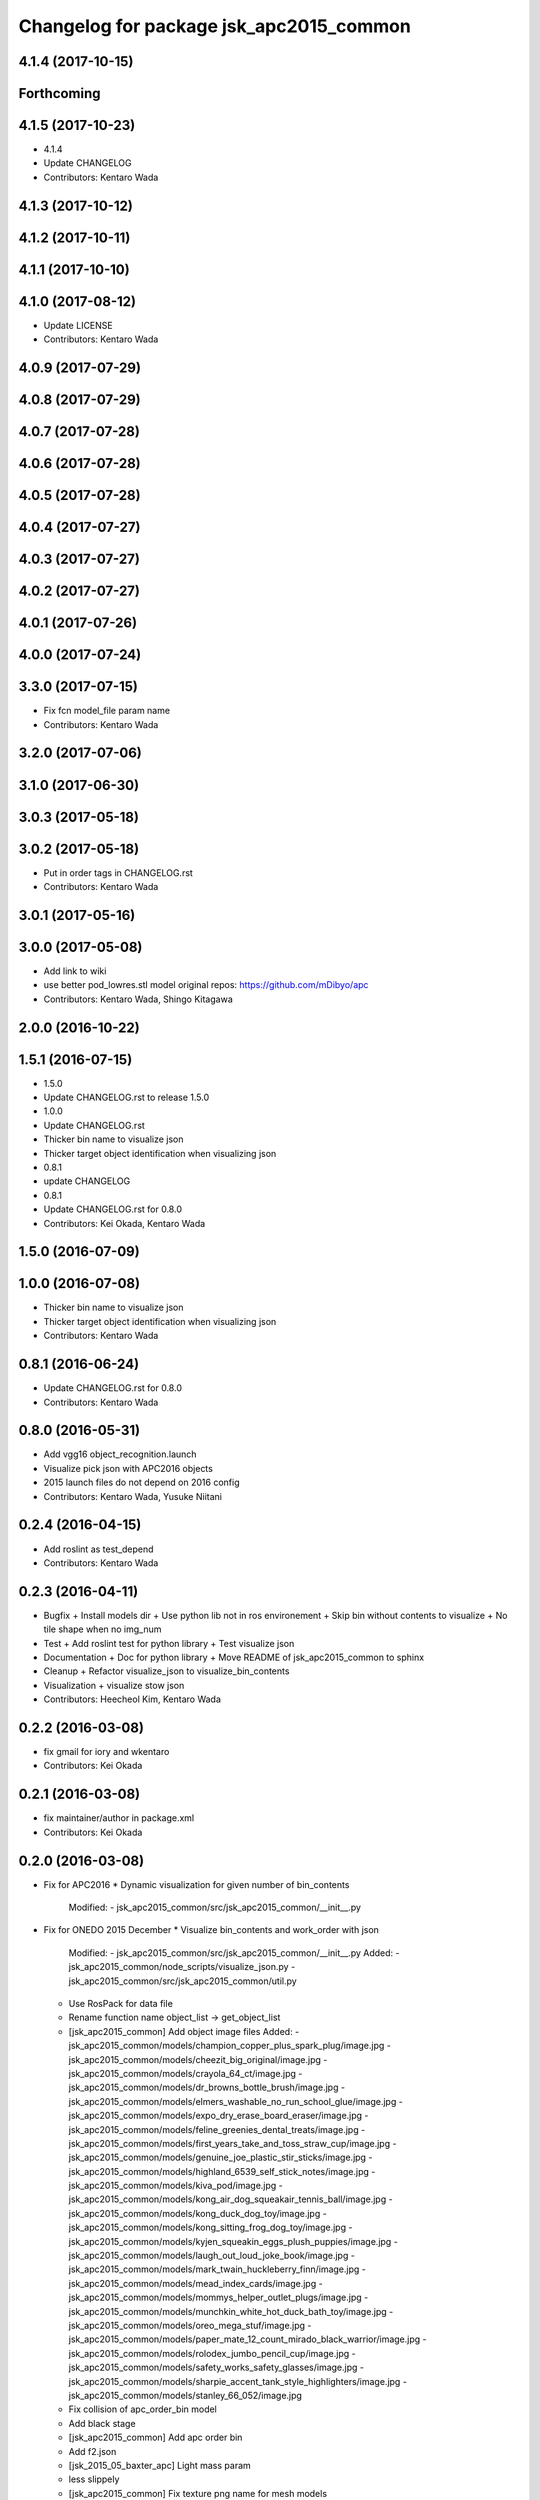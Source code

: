 ^^^^^^^^^^^^^^^^^^^^^^^^^^^^^^^^^^^^^^^^
Changelog for package jsk_apc2015_common
^^^^^^^^^^^^^^^^^^^^^^^^^^^^^^^^^^^^^^^^

4.1.4 (2017-10-15)
------------------

Forthcoming
-----------

4.1.5 (2017-10-23)
------------------
* 4.1.4
* Update CHANGELOG
* Contributors: Kentaro Wada

4.1.3 (2017-10-12)
------------------

4.1.2 (2017-10-11)
------------------

4.1.1 (2017-10-10)
------------------

4.1.0 (2017-08-12)
------------------
* Update LICENSE
* Contributors: Kentaro Wada

4.0.9 (2017-07-29)
------------------

4.0.8 (2017-07-29)
------------------

4.0.7 (2017-07-28)
------------------

4.0.6 (2017-07-28)
------------------

4.0.5 (2017-07-28)
------------------

4.0.4 (2017-07-27)
------------------

4.0.3 (2017-07-27)
------------------

4.0.2 (2017-07-27)
------------------

4.0.1 (2017-07-26)
------------------

4.0.0 (2017-07-24)
------------------

3.3.0 (2017-07-15)
------------------
* Fix fcn model_file param name
* Contributors: Kentaro Wada

3.2.0 (2017-07-06)
------------------

3.1.0 (2017-06-30)
------------------

3.0.3 (2017-05-18)
------------------

3.0.2 (2017-05-18)
------------------
* Put in order tags in CHANGELOG.rst
* Contributors: Kentaro Wada

3.0.1 (2017-05-16)
------------------

3.0.0 (2017-05-08)
------------------
* Add link to wiki
* use better pod_lowres.stl model
  original repos: https://github.com/mDibyo/apc
* Contributors: Kentaro Wada, Shingo Kitagawa

2.0.0 (2016-10-22)
------------------

1.5.1 (2016-07-15)
------------------
* 1.5.0
* Update CHANGELOG.rst to release 1.5.0
* 1.0.0
* Update CHANGELOG.rst
* Thicker bin name to visualize json
* Thicker target object identification when visualizing json
* 0.8.1
* update CHANGELOG
* 0.8.1
* Update CHANGELOG.rst for 0.8.0
* Contributors: Kei Okada, Kentaro Wada

1.5.0 (2016-07-09)
------------------

1.0.0 (2016-07-08)
------------------
* Thicker bin name to visualize json
* Thicker target object identification when visualizing json
* Contributors: Kentaro Wada

0.8.1 (2016-06-24)
------------------
* Update CHANGELOG.rst for 0.8.0
* Contributors: Kentaro Wada

0.8.0 (2016-05-31)
------------------
* Add vgg16 object_recognition.launch
* Visualize pick json with APC2016 objects
* 2015 launch files do not depend on 2016 config
* Contributors: Kentaro Wada, Yusuke Niitani

0.2.4 (2016-04-15)
------------------
* Add roslint as test_depend
* Contributors: Kentaro Wada

0.2.3 (2016-04-11)
------------------
* Bugfix
  + Install models dir
  + Use python lib not in ros environement
  + Skip bin without contents to visualize
  + No tile shape when no img_num
* Test
  + Add roslint test for python library
  + Test visualize json
* Documentation
  + Doc for python library
  + Move README of jsk_apc2015_common to sphinx
* Cleanup
  + Refactor visualize_json to visualize_bin_contents
* Visualization
  + visualize stow json
* Contributors: Heecheol Kim, Kentaro Wada

0.2.2 (2016-03-08)
------------------
* fix gmail for iory and wkentaro
* Contributors: Kei Okada

0.2.1 (2016-03-08)
------------------
* fix maintainer/author in package.xml
* Contributors: Kei Okada

0.2.0 (2016-03-08)
------------------
* Fix for APC2016
  * Dynamic visualization for given number of bin_contents
    Modified:
    - jsk_apc2015_common/src/jsk_apc2015_common/__init_\_.py
* Fix for ONEDO 2015 December
  * Visualize bin_contents and work_order with json
    Modified:
    - jsk_apc2015_common/src/jsk_apc2015_common/__init_\_.py
    Added:
    - jsk_apc2015_common/node_scripts/visualize_json.py
    - jsk_apc2015_common/src/jsk_apc2015_common/util.py
  * Use RosPack for data file
  * Rename function name object_list -> get_object_list
  * [jsk_apc2015_common] Add object image files
    Added:
    - jsk_apc2015_common/models/champion_copper_plus_spark_plug/image.jpg
    - jsk_apc2015_common/models/cheezit_big_original/image.jpg
    - jsk_apc2015_common/models/crayola_64_ct/image.jpg
    - jsk_apc2015_common/models/dr_browns_bottle_brush/image.jpg
    - jsk_apc2015_common/models/elmers_washable_no_run_school_glue/image.jpg
    - jsk_apc2015_common/models/expo_dry_erase_board_eraser/image.jpg
    - jsk_apc2015_common/models/feline_greenies_dental_treats/image.jpg
    - jsk_apc2015_common/models/first_years_take_and_toss_straw_cup/image.jpg
    - jsk_apc2015_common/models/genuine_joe_plastic_stir_sticks/image.jpg
    - jsk_apc2015_common/models/highland_6539_self_stick_notes/image.jpg
    - jsk_apc2015_common/models/kiva_pod/image.jpg
    - jsk_apc2015_common/models/kong_air_dog_squeakair_tennis_ball/image.jpg
    - jsk_apc2015_common/models/kong_duck_dog_toy/image.jpg
    - jsk_apc2015_common/models/kong_sitting_frog_dog_toy/image.jpg
    - jsk_apc2015_common/models/kyjen_squeakin_eggs_plush_puppies/image.jpg
    - jsk_apc2015_common/models/laugh_out_loud_joke_book/image.jpg
    - jsk_apc2015_common/models/mark_twain_huckleberry_finn/image.jpg
    - jsk_apc2015_common/models/mead_index_cards/image.jpg
    - jsk_apc2015_common/models/mommys_helper_outlet_plugs/image.jpg
    - jsk_apc2015_common/models/munchkin_white_hot_duck_bath_toy/image.jpg
    - jsk_apc2015_common/models/oreo_mega_stuf/image.jpg
    - jsk_apc2015_common/models/paper_mate_12_count_mirado_black_warrior/image.jpg
    - jsk_apc2015_common/models/rolodex_jumbo_pencil_cup/image.jpg
    - jsk_apc2015_common/models/safety_works_safety_glasses/image.jpg
    - jsk_apc2015_common/models/sharpie_accent_tank_style_highlighters/image.jpg
    - jsk_apc2015_common/models/stanley_66_052/image.jpg
  * Fix collision of apc_order_bin model
  * Add black stage
  * [jsk_apc2015_common] Add apc order bin
  * Add f2.json
  * [jsk_2015_05_baxter_apc] Light mass param
  * less slippely
  * [jsk_apc2015_common] Fix texture png name for mesh models
  * [jsk_apc2015_common] Lighter objects
  * [jsk_apc2015_common] Test jsk_apc2015_common python package
  * [jsk_apc2015_common] Refactor python package
  * [jsk_apc2015_common] Rename to a.json
  * [jsk_apc2015_common] F2 G1 json
  * jsk_2015_apc_common -> jsk_apc2015_common
  * Add catkin_lint
  * [jsk_2015_apc_common] Add credit for gazebo models
  * [jsk_2015_apc_common] Add gazebo model files
  * [jsk_2015_apc_common] Adjust kiva pod
  * [jsk_2015_apc_common] Update json
  * [jsk_2015_05_baxter_apc] Fix main params
  * [jsk_2015_apc_common] Adjust kiva_pod_interactive_marker
  * [jsk_2015_05_baxter_apc] Remove object_segmentation.launch
  * [jsk_2015_apc_common] Update in_bin_each_object.launch
  * [jsk_2015_apc_common] Update in_bin_atof.launch
  * [jsk_2015_apc_common] Update in_bin_atof.launch
  * [jsk_2015_apc_common] Update in_kiva_pod.launch
  * [jsk_2015_apc_common] Add kiva_pod_filter
  * [jsk_2015_apc_common] Adjust kiva_pod
  * [jsk_2015_apc_common] Add install scripts for data
  * [jsk_2015_apc_common] Rename download script
  * [jsk_2015_apc_common] Add bof object recognition test script
  * [jsk_2015_apc_common] Create trained_data/ and dataset/
  * Add option -O create_mask_applied_dataset.py
  * Add download script and README
  * Add script to create mask applied dataset
  * Add arg in roslaunch files
  * [jsk_2015_apc_common] Keep vision timestamp even if transformed
  * [jsk_2015_apc_common] Increase max_size for object cloud
  * [jsk_2015_apc_common] Fix model path for kiva_pod_filter
  * [jsk_2015_apc_common] gazebo_ros to pass models path to gazebo
  * [jsk_2015_apc_common] kiva_pod -> models/kiva_pod
  * [jsk_2015_apc_common] Move kiva_pod to models dir
  * Revert "[jsk_2015_apc_common] Move kiva_pod model files to urdf/ & meshes/"
    This reverts commit 91a818229d2b6e9faa66912bbbef7370941d30f5.
  * [jsk_2015_apc_common] Move kiva_pod model files to urdf/ & meshes/
  * [jsk_2015_apc_common] keep_organized for each cloud in bin
  * [jsk_2015_apc_common] Change launch syntax arg should be capital
  * [jsk_2015_apc_common] Object clouds in each bin
  * [jsk_2015_apc_common] Add object_segmentation.launch
  * [jsk_2015_apc_common] Segmentation of objects in bin_a
  * [jsk_2015_apc_common] stop creating manager in_bin_atof.launch
  * [jsk_2015_apc_common] Create root topics
  * [jsk_2015_apc_common] Extract pc in each a-f bin
  * [jsk_2015_apc_common] Some ns change of in_kiva_pod.launch
  * [jsk_2015_apc_common] Remap to output
  * [jsk_2015_apc_common] Clip clouds in kiva pod
  * [jsk_2015_apc_common] Add jsk_demo_common as run_depend
  * [jsk_2015_apc_common] Filter kiva pod pointcloud
  * [jsk_2015_apc_common] Add kiva_pod urdf model
  * [jsk_2015_apc_common] Add kiva_pod model
  * [jsk_2015_apc_common] Add python package
  * Move mesh files jsk_2015_05_baxter_apc -> jsk_2015_apc_common
  * Add jsk_2015_apc_common for common programs
* Contributors: Kentaro Wada
